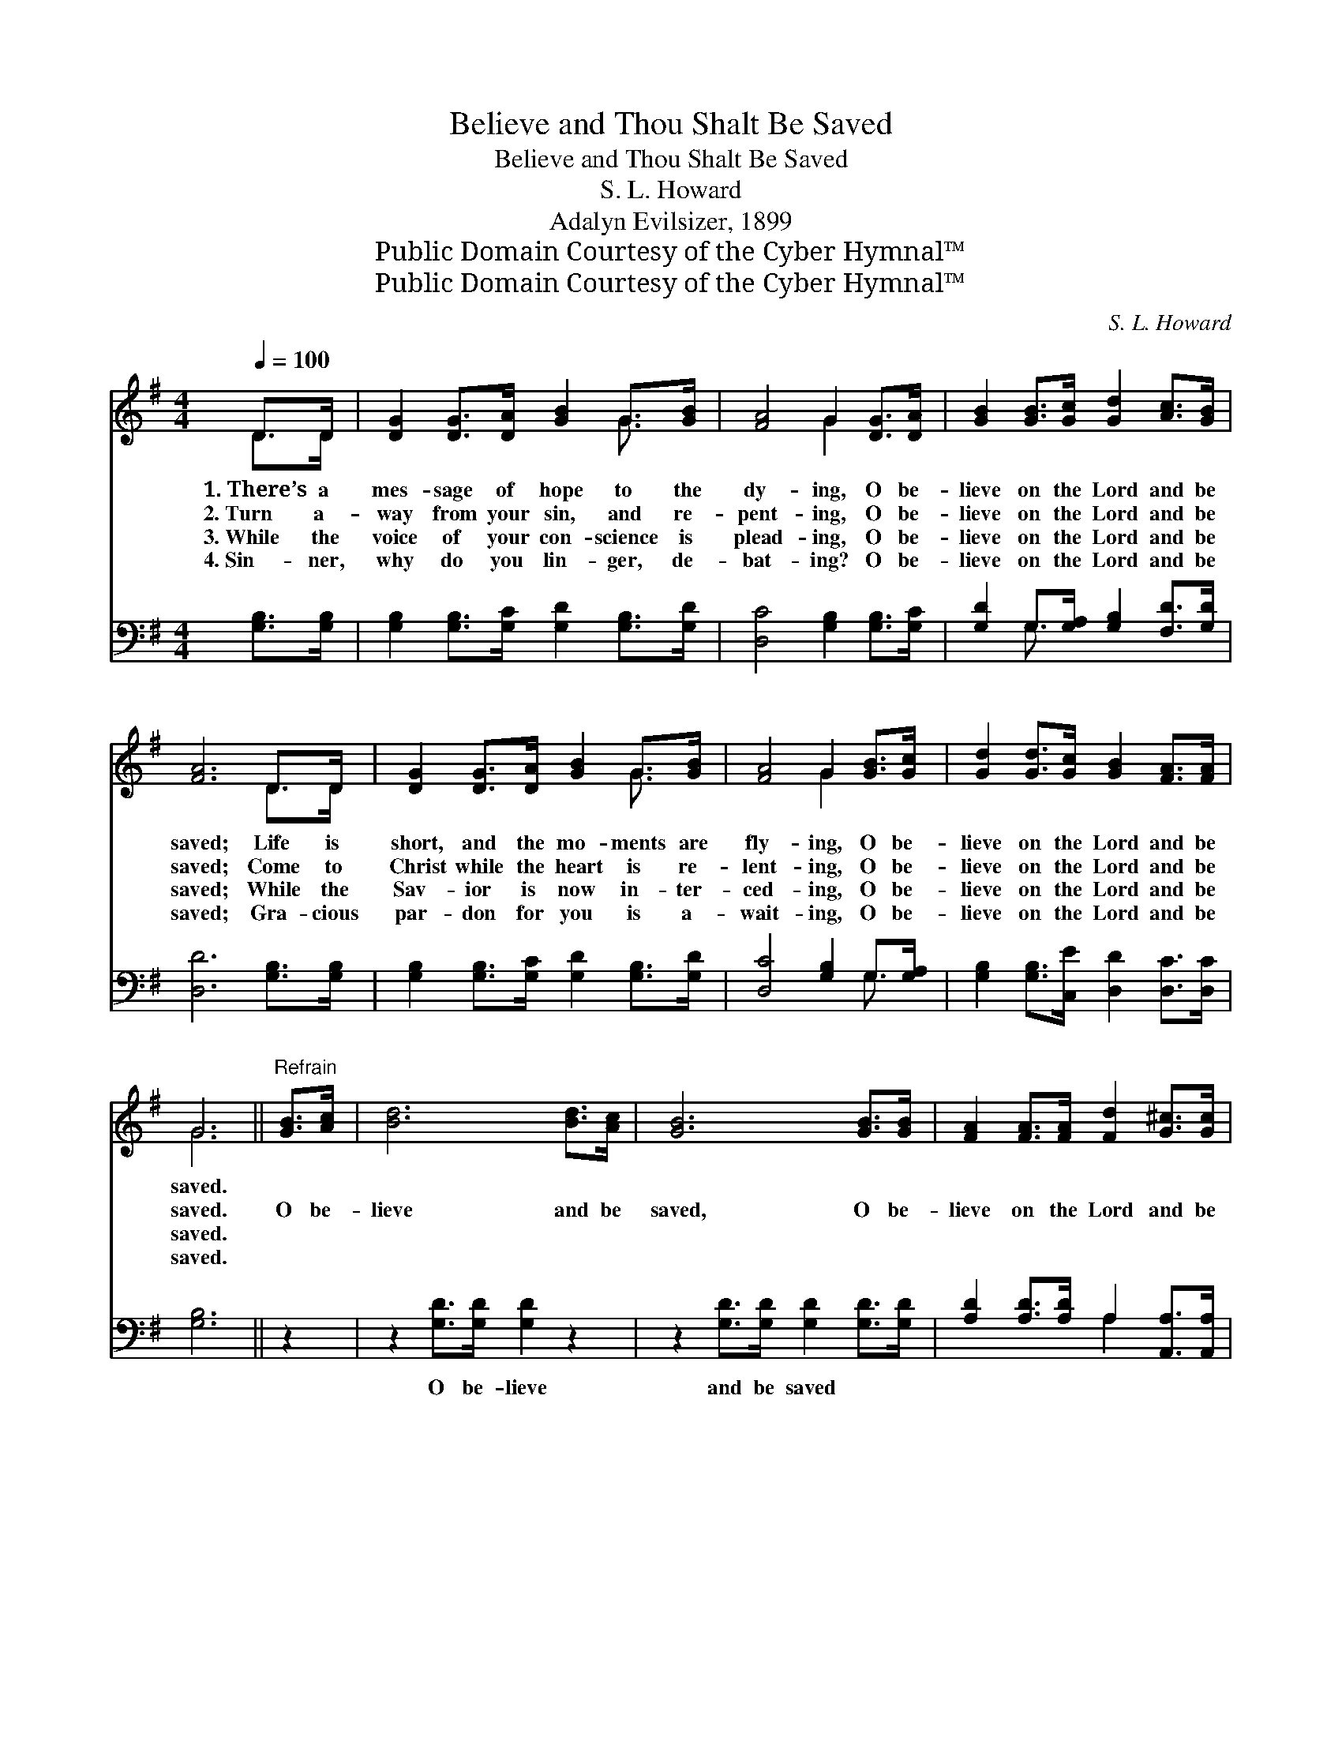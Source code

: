 X:1
T:Believe and Thou Shalt Be Saved
T:Believe and Thou Shalt Be Saved
T:S. L. Howard
T:Adalyn Evilsizer, 1899
T:Public Domain Courtesy of the Cyber Hymnal™
T:Public Domain Courtesy of the Cyber Hymnal™
C:S. L. Howard
Z:Public Domain
Z:Courtesy of the Cyber Hymnal™
%%score ( 1 2 ) ( 3 4 )
L:1/8
Q:1/4=100
M:4/4
K:G
V:1 treble 
V:2 treble 
V:3 bass 
V:4 bass 
V:1
 D>D | [DG]2 [DG]>[DA] [GB]2 G>[GB] | [FA]4 G2 [DG]>[DA] | [GB]2 [GB]>[Gc] [Gd]2 [Ac]>[GB] | %4
w: 1.~There’s a|mes- sage of hope to the|dy- ing, O be-|lieve on the Lord and be|
w: 2.~Turn a-|way from your sin, and re-|pent- ing, O be-|lieve on the Lord and be|
w: 3.~While the|voice of your con- science is|plead- ing, O be-|lieve on the Lord and be|
w: 4.~Sin- ner,|why do you lin- ger, de-|bat- ing? O be-|lieve on the Lord and be|
 [FA]6 D>D | [DG]2 [DG]>[DA] [GB]2 G>[GB] | [FA]4 G2 [GB]>[Gc] | [Gd]2 [Gd]>[Gc] [GB]2 [FA]>[FA] | %8
w: saved; Life is|short, and the mo- ments are|fly- ing, O be-|lieve on the Lord and be|
w: saved; Come to|Christ while the heart is re-|lent- ing, O be-|lieve on the Lord and be|
w: saved; While the|Sav- ior is now in- ter-|ced- ing, O be-|lieve on the Lord and be|
w: saved; Gra- cious|par- don for you is a-|wait- ing, O be-|lieve on the Lord and be|
 G6 ||"^Refrain" [GB]>[Ac] | [Bd]6 [Bd]>[Ac] | [GB]6 [GB]>[GB] | [FA]2 [FA]>[FA] [Fd]2 [G^c]>[Gc] | %13
w: saved.|||||
w: saved.|O be-|lieve and be|saved, O be-|lieve on the Lord and be|
w: saved.|||||
w: saved.|||||
 !fermata!d6 !fermata![GB]>[Ac] | [Bd]6 [Bd]>[Ac] | [GB]6 [GB]>[Gc] | %16
w: |||
w: saved; Christ re-|ceives all who|come, O be-|
w: |||
w: |||
 [Gd]2 [Gd]>[Gc] [GB]2 [FA]>[FA] | !fermata!G6 !fermata!D2 |] %18
w: ||
w: lieve Him, and thou shalt be|saved. *|
w: ||
w: ||
V:2
 D>D | x6 G3/2 x/ | x4 G2 x2 | x8 | x6 D>D | x6 G3/2 x/ | x4 G2 x2 | x8 | G6 || x2 | x8 | x8 | x8 | %13
 (F2 G>G A2) x2 | x8 | x8 | x8 | G2 E>E x4 |] %18
V:3
 [G,B,]>[G,B,] | [G,B,]2 [G,B,]>[G,C] [G,D]2 [G,B,]>[G,D] | [D,C]4 [G,B,]2 [G,B,]>[G,C] | %3
w: ~ ~|~ ~ ~ ~ ~ ~|~ ~ ~ ~|
 [G,D]2 G,>[G,A,] [G,B,]2 [F,D]>[G,D] | [D,D]6 [G,B,]>[G,B,] | %5
w: ~ ~ ~ ~ ~ ~|~ ~ ~|
 [G,B,]2 [G,B,]>[G,C] [G,D]2 [G,B,]>[G,D] | [D,C]4 [G,B,]2 G,>[G,A,] | %7
w: ~ ~ ~ ~ ~ ~|~ ~ ~ ~|
 [G,B,]2 [G,B,]>[C,E] [D,D]2 [D,C]>[D,C] | [G,B,]6 || z2 | z2 [G,D]>[G,D] [G,D]2 z2 | %11
w: ~ ~ ~ ~ ~ ~|~||O be- lieve|
 z2 [G,D]>[G,D] [G,D]2 [G,D]>[G,D] | [A,D]2 [A,D]>[A,D] A,2 [A,,A,]>[A,,A,] | %13
w: and be saved ~ ~|~ ~ ~ ~ ~ ~|
 [D,A,]2 [D,B,]>[D,B,] !fermata![D,C]2 z2 | z2 [G,D]>[G,D] [G,D]2 z2 | %15
w: ~ and be saved,|Christ re- ceives|
 z2 [G,D]>[G,D] [G,D]2 G,>[G,A,] | [G,B,]2 [G,B,]>[C,E] [D,D]2 [D,C]>[D,C] | %17
w: all who come, ~ ~|~ ~ ~ ~ ~ ~|
 !fermata!B,2 C>C !fermata!B,2 x2 |] %18
w: ~ O be- lieve|
V:4
 x2 | x8 | x8 | x2 G,3/2 x9/2 | x8 | x8 | x6 G,3/2 x/ | x8 | x6 || x2 | x8 | x8 | x4 A,2 x2 | x8 | %14
 x8 | x6 G,3/2 x/ | x8 | G,6 x2 |] %18

